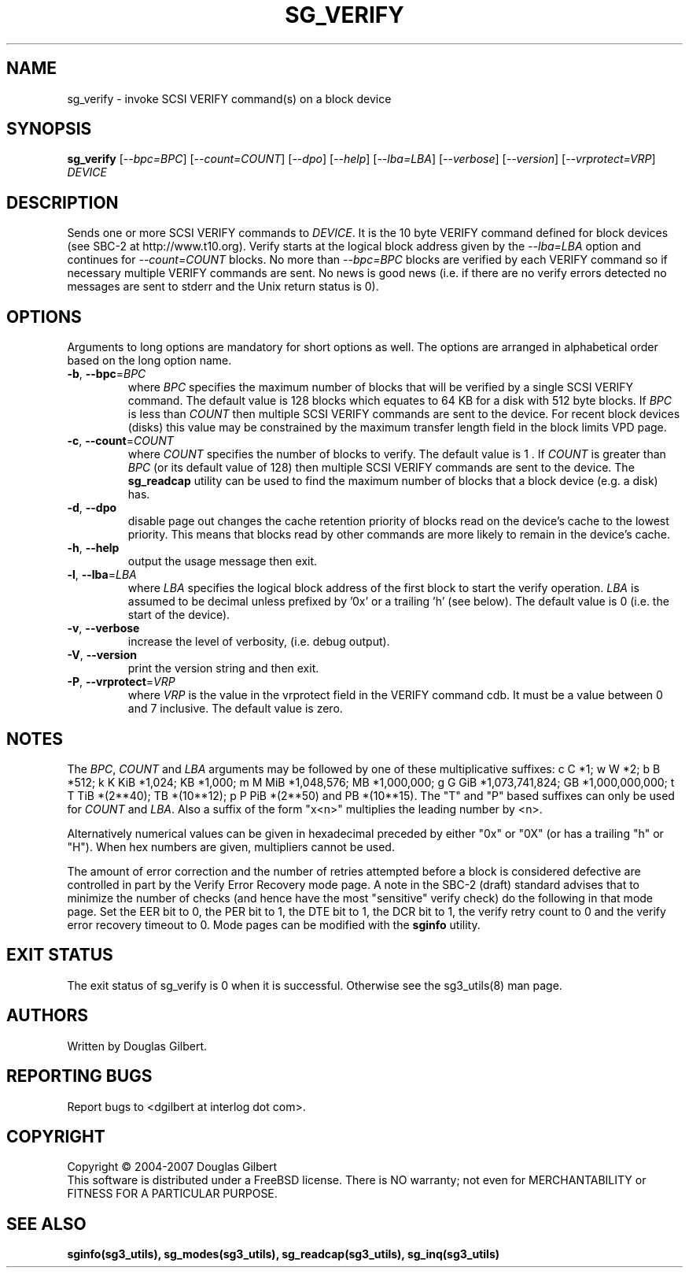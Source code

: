 .TH SG_VERIFY "8" "November 2007" "sg3_utils\-1.26" SG3_UTILS
.SH NAME
sg_verify \- invoke SCSI VERIFY command(s) on a block device
.SH SYNOPSIS
.B sg_verify
[\fI\-\-bpc=BPC\fR] [\fI\-\-count=COUNT\fR] [\fI\-\-dpo\fR] [\fI\-\-help\fR]
[\fI\-\-lba=LBA\fR] [\fI\-\-verbose\fR] [\fI\-\-version\fR]
[\fI\-\-vrprotect=VRP\fR] \fIDEVICE\fR
.SH DESCRIPTION
.\" Add any additional description here
.PP
Sends one or more SCSI VERIFY commands to \fIDEVICE\fR. It is the 10 byte
VERIFY command defined for block devices (see SBC\-2 at http://www.t10.org).
Verify starts at the logical block address given by the \fI\-\-lba=LBA\fR
option and continues for \fI\-\-count=COUNT\fR blocks. No more than
\fI\-\-bpc=BPC\fR blocks are verified by each VERIFY command so if necessary
multiple VERIFY commands are sent. No news is good news (i.e. if there are
no verify errors detected no messages are sent to stderr and the Unix return
status is 0).
.SH OPTIONS
Arguments to long options are mandatory for short options as well.
The options are arranged in alphabetical order based on the long
option name.
.TP
\fB\-b\fR, \fB\-\-bpc\fR=\fIBPC\fR
where \fIBPC\fR specifies the maximum number of blocks that will be verified
by a single SCSI VERIFY command. The default value is 128 blocks which
equates to 64 KB for a disk with 512 byte blocks. If \fIBPC\fR is less than
\fICOUNT\fR then multiple SCSI VERIFY commands are sent to the device. For
recent block devices (disks) this value may be constrained by the maximum
transfer length field in the block limits VPD page.
.TP
\fB\-c\fR, \fB\-\-count\fR=\fICOUNT\fR
where \fICOUNT\fR specifies the number of blocks to verify. The default value
is 1 . If \fICOUNT\fR is greater than \fIBPC\fR (or its default value of 128)
then multiple SCSI VERIFY commands are sent to the device. The
.B sg_readcap
utility can be used to find the maximum number of blocks that a block
device (e.g. a disk) has.
.TP
\fB\-d\fR, \fB\-\-dpo\fR
disable page out changes the cache retention priority of blocks read on
the device's cache to the lowest priority. This means that blocks read by
other commands are more likely to remain in the device's cache.
.TP
\fB\-h\fR, \fB\-\-help\fR
output the usage message then exit.
.TP
\fB\-l\fR, \fB\-\-lba\fR=\fILBA\fR
where \fILBA\fR specifies the logical block address of the first block to
start the verify operation. \fILBA\fR is assumed to be decimal unless prefixed
by '0x' or a trailing 'h' (see below). The default value is 0 (i.e. the start
of the device).
.TP
\fB\-v\fR, \fB\-\-verbose\fR
increase the level of verbosity, (i.e. debug output).
.TP
\fB\-V\fR, \fB\-\-version\fR
print the version string and then exit.
.TP
\fB\-P\fR, \fB\-\-vrprotect\fR=\fIVRP\fR
where \fIVRP\fR is the value in the vrprotect field in the VERIFY command
cdb. It must be a value between 0 and 7 inclusive. The default value is
zero.
.SH NOTES
The \fIBPC\fR, \fICOUNT\fR and \fILBA\fR arguments may be followed by one of
these multiplicative suffixes:
c C *1; w W *2; b B *512; k K KiB *1,024; KB *1,000; m M MiB *1,048,576;
MB *1,000,000; g G GiB *1,073,741,824; GB *1,000,000,000; t T TiB *(2**40);
TB *(10**12); p P PiB *(2**50) and PB *(10**15). The "T" and "P" based
suffixes can only be used for \fICOUNT\fR and \fILBA\fR. Also a suffix of
the form "x<n>" multiplies the leading number by <n>.
.PP
Alternatively numerical values can be given in hexadecimal preceded by
either "0x" or "0X" (or has a trailing "h" or "H"). When hex numbers are
given, multipliers cannot be used.
.PP
The amount of error correction and the number of retries attempted
before a block is considered defective are controlled in part by the
Verify Error Recovery mode page.  A note in the SBC\-2 (draft)
standard advises that to minimize the number of checks (and hence
have the most "sensitive" verify check) do the following in that
mode page. Set the EER bit to 0, the PER bit to 1, the DTE bit to 1,
the DCR bit to 1, the verify retry count to 0 and the verify error
recovery timeout to 0. Mode pages can be modified with the
.B sginfo
utility.
.SH EXIT STATUS
The exit status of sg_verify is 0 when it is successful. Otherwise see
the sg3_utils(8) man page.
.SH AUTHORS
Written by Douglas Gilbert.
.SH "REPORTING BUGS"
Report bugs to <dgilbert at interlog dot com>.
.SH COPYRIGHT
Copyright \(co 2004\-2007 Douglas Gilbert
.br
This software is distributed under a FreeBSD license. There is NO
warranty; not even for MERCHANTABILITY or FITNESS FOR A PARTICULAR PURPOSE.
.SH "SEE ALSO"
.B sginfo(sg3_utils), sg_modes(sg3_utils), sg_readcap(sg3_utils),
.B sg_inq(sg3_utils)
